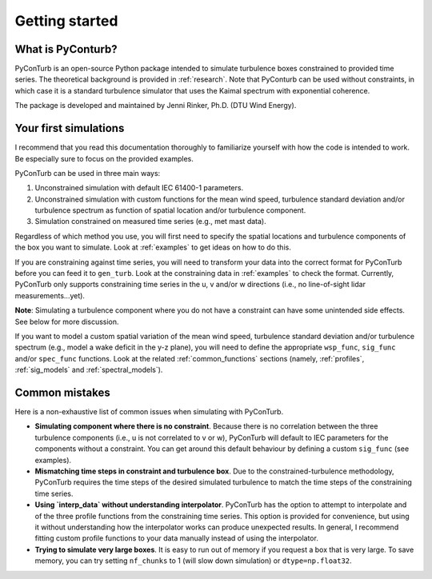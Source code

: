 .. _getting_started:

Getting started
===========================

What is PyConturb?
--------------------------------

PyConTurb is an open-source Python package intended to simulate turbulence
boxes constrained to provided time series. The theoretical background is
provided in :ref:`research`. Note that PyConturb can be used without
constraints, in which case it is a standard turbulence simulator that uses
the Kaimal spectrum with exponential coherence.

The package is developed and maintained by Jenni Rinker, Ph.D. (DTU Wind
Energy).


Your first simulations
--------------------------------

I recommend that you read this documentation thoroughly to familiarize 
yourself with how the code is intended to work. Be especially sure to focus
on the provided examples.

PyConTurb can be used in three main ways:  

1. Unconstrained simulation with default IEC 61400-1 parameters.  
2. Unconstrained simulation with custom functions for the mean wind speed,
   turbulence standard deviation and/or turbulence spectrum as function of
   spatial location and/or turbulence component.  
3. Simulation constrained on measured time series (e.g., met mast data).

Regardless of which method you use, you will first need to specify the
spatial locations and turbulence components of the box you want to simulate.
Look at :ref:`examples` to get ideas on how to do this.

If you are constraining against time series, you will need to transform your
data into the correct format for PyConTurb before you can feed it to
``gen_turb``. Look at the constraining data in :ref:`examples` to check the
format. Currently, PyConTurb only supports constraining time series in the u,
v and/or w directions (i.e., no line-of-sight lidar measurements...yet).

**Note**: Simulating a turbulence component where you do not have a
constraint can have some unintended side effects. See below for more discussion.

If you want to model a custom spatial variation of the mean wind speed, 
turbulence standard deviation and/or turbulence spectrum (e.g., model a wake
deficit in the y-z plane), you will need to define the appropriate
``wsp_func``, ``sig_func`` and/or ``spec_func`` functions. Look at the related
:ref:`common_functions` sections (namely, :ref:`profiles`, :ref:`sig_models` and
:ref:`spectral_models`).

Common mistakes
--------------------------------

Here is a non-exhaustive list of common issues when simulating with PyConTurb.

* **Simulating component where there is no constraint**.
  Because there is no correlation between the three turbulence components
  (i.e., u is not correlated to v or w), PyConTurb will default to IEC
  parameters for the components without a constraint. You can get around
  this default behaviour by defining a custom ``sig_func`` (see examples).

* **Mismatching time steps in constraint and turbulence box**.
  Due to the constrained-turbulence methodology, PyConTurb requires the time
  steps of the desired simulated turbulence to match the time steps of the
  constraining time series.

* **Using `interp_data` without understanding interpolator**.
  PyConTurb has the option to attempt to interpolate and of the three
  profile functions from the constraining time series. This option is provided
  for convenience, but using it without understanding how the interpolator
  works can produce unexpected results. In general, I recommend fitting
  custom profile functions to your data manually instead of using the
  interpolator.

* **Trying to simulate very large boxes**.
  It is easy to run out of memory if you request a box that is very large. To
  save memory, you can try setting ``nf_chunks`` to 1 (will slow down simulation)
  or ``dtype=np.float32``.
